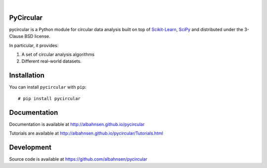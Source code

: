 
.. image:: https://badge.fury.io/py/pycircular.svg

.. image:: https://img.shields.io/badge/python-3.9-blue.svg

.. image:: https://img.shields.io/badge/license-BSD-blue.svg

|

.. image:: https://raw.githubusercontent.com/albahnsen/pycircular/master/logo.png

PyCircular
===========================

pycircular is a Python module for circular data analysis
built on top of `Scikit-Learn <http://scikit-learn.org/stable/>`__, `SciPy <http://www.scipy.org/>`__
and distributed under the 3-Clause BSD license.

In particular, it provides:

1. A set of circular analysis algorithms
2. Different real-world datasets.

Installation
============

You can install ``pycircular`` with ``pip``::

    # pip install pycircular

Documentation
=============

Documentation is available at
http://albahnsen.github.io/pycircular

Tutorials are available at
http://albahnsen.github.io/pycircular/Tutorials.html


Development
=============

Source code is available at https://github.com/albahnsen/pycircular
